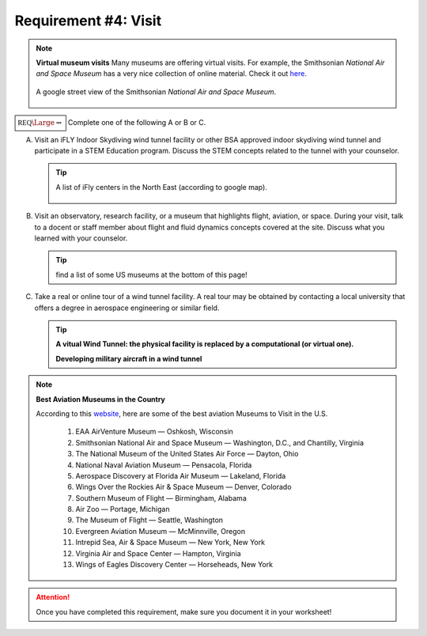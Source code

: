 Requirement #4: Visit
+++++++++++++++++++++

.. note:: **Virtual museum visits**
	  Many museums are offering virtual visits. For example, the Smithsonian *National Air and Space Museum* has a very nice collection of online material. Check it out `here <https://airandspace.si.edu/anywhere>`__. 

	  .. figure:: _images/airspace.png
	     :width: 500px
	     :align: center
	     :alt: alternate text
	     :figclass: align-center

	     A google street view of the Smithsonian *National Air and Space Museum*.


	     
:math:`\boxed{\mathbb{REQ}\Large \rightsquigarrow}` Complete one of the following A or B or C.

A. Visit an iFLY Indoor Skydiving wind tunnel facility or other BSA approved indoor skydiving wind tunnel and participate in a STEM Education program. Discuss the STEM concepts related to the tunnel with your counselor.

   .. tip:: A list of iFly centers in the North East (according to google map).

      .. figure:: _images/iFlygoogle.png
	 :width: 500px
	 :align: center
	 :alt: alternate text
	 :figclass: align-center

	    
B. Visit an observatory, research facility, or a museum that highlights flight, aviation, or space. During your visit, talk to a docent or staff member about flight and fluid dynamics concepts covered at the site. Discuss what you learned with your counselor.

   .. tip:: find a list of some US museums at the bottom of this page!

C. Take a real or online tour of a wind tunnel facility. A real tour may be obtained by contacting a local university that offers a degree in aerospace engineering or similar field.

   .. tip::

      **A vitual Wind Tunnel: the physical facility is replaced by a computational (or virtual one).**

      .. raw:: html

	 <center><iframe width="560" height="315" src="https://www.youtube.com/embed/JA_nm1ysW0E" frameborder="0" allow="accelerometer; autoplay; clipboard-write; encrypted-media; gyroscope; picture-in-picture" allowfullscreen></iframe></center>

      **Developing military aircraft in a wind tunnel**

      .. raw:: html

	 <center> <iframe width="560" height="315" src="https://www.youtube.com/embed/TTN4xVi6UJ4" frameborder="0" allow="accelerometer; autoplay; clipboard-write; encrypted-media; gyroscope; picture-in-picture" allowfullscreen></iframe></center>

   
.. note:: **Best Aviation Museums in the Country**

   According to this `website <https://novaupandaway.readthedocs.io/>`__, here are some of the best aviation Museums to Visit in the U.S.

	  1. EAA AirVenture Museum — Oshkosh, Wisconsin
	  2. Smithsonian National Air and Space Museum — Washington, D.C., and Chantilly, Virginia
	  3. The National Museum of the United States Air Force — Dayton, Ohio
	  4. National Naval Aviation Museum — Pensacola, Florida
	  5. Aerospace Discovery at Florida Air Museum — Lakeland, Florida
	  6. Wings Over the Rockies Air & Space Museum — Denver, Colorado
	  7. Southern Museum of Flight — Birmingham, Alabama
	  8. Air Zoo — Portage, Michigan
	  9. The Museum of Flight — Seattle, Washington
	  10. Evergreen Aviation Museum — McMinnville, Oregon
	  11. Intrepid Sea, Air & Space Museum — New York, New York
	  12. Virginia Air and Space Center — Hampton, Virginia
	  13. Wings of Eagles Discovery Center — Horseheads, New York
	       
.. attention:: Once you have completed this requirement, make sure you document it in your worksheet!
